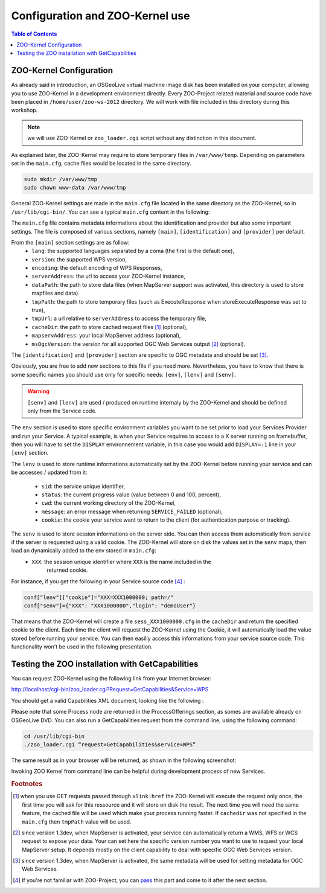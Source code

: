 .. _using_zoo_from_osgeolivevm:

********************************************************************
Configuration and ZOO-Kernel use
********************************************************************

.. contents:: Table of Contents
    :depth: 5
    :backlinks: top

ZOO-Kernel Configuration
========================

As already said in introduction, an OSGeoLive virtual machine image disk has been installed on your computer, allowing you to use ZOO-Kernel in a development environment directly. Every ZOO-Project related material and source code have been placed in ``/home/user/zoo-ws-2012`` directory. We will work with file included in this directory during this workshop. 

.. note:: we will use ZOO-Kernel or ``zoo_loader.cgi`` script without any distinction 
    in this document.

As explained later, the ZOO-Kernel may require to store temporary files in ``/var/www/temp``. Depending on 
parameters set in the ``main.cfg``,  cache files would be located in the same directory.

.. code-block:: guess

    sudo mkdir /var/www/tmp
    sudo chown www-data /var/www/tmp

General ZOO-Kernel settings are made in the ``main.cfg`` file located in the same
directory as the ZOO-Kernel, so in ``/usr/lib/cgi-bin/``. You can see a typical 
``main.cfg`` content in the following:

.. code-block:: guess
    :linenos:
    
    [main]
    lang=en-US,fr-FR,ja-JP
    version=1.0.0
    encoding=utf-8
    serverAddress=http://localhost/zoo/
    dataPath=/var/www/data
    tmpPath=/var/www/tmp
    tmpUrl=../tmp
    cacheDir=/var/www/cache/
    mapserverAddress=http://localhost/cgi-bin/mapserv
    msOgcVersion=1.0.0
    
    [identification]
    title=The ZOO-Project FOSS4G 2012 Prague Workshop
    keywords=WPS,GIS,buffer
    abstract=ZOO-Project platform 2012 .See http://www.zoo-project.org for more informations
    accessConstraints=none
    fees=None
    
    [provider]
    positionName=Developer
    providerName=ZOO-Project
    addressAdministrativeArea=Lattes
    addressDeliveryPoint=1280 Av. des Platanes
    addressCountry=fr
    phoneVoice=False
    addressPostalCode=34970
    role=Dev
    providerSite=http://www.zoo-project.org
    phoneFacsimile=False
    addressElectronicMailAddress=gerald.fenoy@geolabs.fr
    addressCity=Lattes
    individualName=Gérald FENOY
 
The ``main.cfg`` file contains metadata informations about the identification and provider but also some important settings. The file is composed of various sections, namely ``[main]``, ``[identification]`` and ``[provider]`` per default. 

From the ``[main]`` section settings are as follow:
 * ``lang``: the supported languages separated by a coma (the first is the default one),
 * ``version``: the supported WPS version,
 * ``encoding``: the default encoding of WPS Responses,
 * ``serverAddress``: the url to access your ZOO-Kernel instance,
 * ``dataPath``: the path to store data files (when MapServer support was activated, 
   this directory is used to store mapfiles and data).
 * ``tmpPath``: the path to store temporary files (such as ExecuteResponse when 
   storeExecuteResponse was set to true),
 * ``tmpUrl``: a url relative to ``serverAddress`` to access the temporary file,
 * ``cacheDir``: the path to store cached request files [#f1]_ (optional),
 * ``mapservAddress``: your local MapServer address (optional),
 * ``msOgcVersion``: the version for all supported OGC Web Services output [#f2]_
   (optional).

The ``[identification]`` and ``[provider]`` section are specific to OGC metadata and
should be set [#f3]_.

Obviously, you are free to add new sections to this file if you need more. Nevertheless, you have to know 
that there is some specific names you should use only for specific needs: ``[env]``, ``[lenv]`` and
``[senv]``.

.. warning:: ``[senv]`` and ``[lenv]`` are used / produced on runtime internaly by the ZOO-Kernel and should be defined only from the Service code.

The ``env`` section is used to store specific environment variables you want to be set 
prior to load your Services Provider and run your Service. A typical example, is when your
Service requires to access to a X server running on framebuffer, then you will have to 
set the ``DISPLAY`` environnement variable, in this case you would add 
``DISPLAY=:1`` line in your ``[env]`` section.

The ``lenv`` is used to store runtime informations automatically set by the 
ZOO-Kernel before running your service and can be accesses / updated from it:
 * ``sid``: the service unique identifier, 
 * ``status``: the current progress value (value between 0 and 100, percent),
 * ``cwd``: the current working directory of the ZOO-Kernel,
 * ``message``: an error message when returning ``SERVICE_FAILED`` (optional),
 * ``cookie``: the cookie your service want to return to the client (for authentication
   purpose or tracking).

The ``senv`` is used to store session informations on the server side. You can then access them automatically from service if the server is requested using a valid cookie. The ZOO-Kernel will store on disk the values set in the ``senv`` maps, then load an dynamically added to the env stored in ``main.cfg``:
 * ``XXX``: the session unique identifier where ``XXX`` is the name included in the 
    returned cookie.

.. _cookie_example:

For instance, if you get the following in your Service source code [#f4]_ :

.. code-block:: python
    
    conf["lenv"]["cookie"]="XXX=XXX1000000; path=/" 
    conf["senv"]={"XXX": "XXX1000000","login": "demoUser"}

That means that the ZOO-Kernel will create a file ``sess_XXX1000000.cfg`` in the 
``cacheDir`` and return the specified cookie to the client. Each time the client will 
request the ZOO-Kernel using the Cookie, it will automatically load the value stored 
before running your service. You can then easilly access this informations from your 
service source code. This functionality won't be used in the following presentation.

Testing the ZOO installation with GetCapabilities
=================================================


You can request ZOO-Kernel using the following link from your Internet browser: 

http://localhost/cgi-bin/zoo_loader.cgi?Request=GetCapabilities&Service=WPS

You should get a valid Capabilities XML document, looking like the following :

.. image:: ./images/GC.png
   :width: 650px
   :align: center

Please note that some Process node are returned in the ProcessOfferings section, as somes are available already on OSGeoLive DVD. You can also run a GetCapabilities request from the command line, using the following command: 

.. code-block:: bash

    cd /usr/lib/cgi-bin
    ./zoo_loader.cgi “request=GetCapabilities&service=WPS”

The same result as in your browser will be returned, as shown in the following screenshot: 

.. image:: ./images/GC_CL.png
   :width: 450px
   :align: center

Invoking ZOO Kernel from command line can be helpful during development process of new Services. 

.. rubric:: Footnotes

.. [#f1] when you use GET requests passed through ``xlink:href`` the ZOO-Kernel will
    execute the request only once, the first time you will ask for this ressource and it will
    store on disk the result. The next time you will need the same feature, the cached file
    will be used which make your process running faster. If ``cachedir`` was not 
    specified in the ``main.cfg`` then ``tmpPath`` value will be used.
.. [#f2] since version 1.3dev, when MapServer is activated, your service can automatically 
    return a WMS, WFS or WCS request to expose your data. Your can set here the specific
    version number you want to use to request your local MapServer setup. It depends 
    mostly on the client capability to deal with specific OGC Web Services version.
.. [#f3] since version 1.3dev, when MapServer is activated, the same metadata will be used
    for setting metadata for OGC Web Services.
.. [#f4] If you're not familiar with ZOO-Project, you can `pass <using_zoo_from_osgeolivevm#testing-the-zoo-installation-with-getcapabilities>`__  this part and come to it after the next section.
